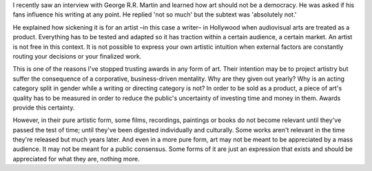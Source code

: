 .. title: Art is not a democracy
.. slug: art-is-not-a-democracy
.. date: 2020-10-16 07:46:18 UTC+02:00
.. category: blog

I recently saw an interview with George R.R. Martin and learned how art should not be a democracy. He was asked if his fans influence his writing at any point. He replied 'not so much' but the subtext was  'absolutely not.'

He explained how sickening it is for an artist –in this case a writer– in Hollywood when audiovisual arts are treated as a product. Everything has to be tested and adapted so it has traction within a certain audience, a certain market. An artist is not free in this context. It is not possible to express your own artistic intuition when external factors are constantly routing your decisions or your finalized work.

This is one of the reasons I've stopped trusting awards in any form of art. Their intention may be to project artistry but suffer the consequence of a corporative, business-driven mentality. Why are they given out yearly? Why is an acting category split in gender while a writing or directing category is not? In order to be sold as a product, a piece of art's quality has to be measured in order to reduce the public's uncertainty of investing time and money in them. Awards provide this certainty.

However, in their pure artistic form, some films, recordings, paintings or books do not become relevant until they've passed the test of time; until they've been digested individually and culturally. Some works aren't relevant in the time they're released but much years later. And even in a more pure form, art may not be meant to be appreciated by a mass audience. It may not be meant for a public consensus. Some forms of it are just an expression that exists and should be appreciated for what they are, nothing more.
